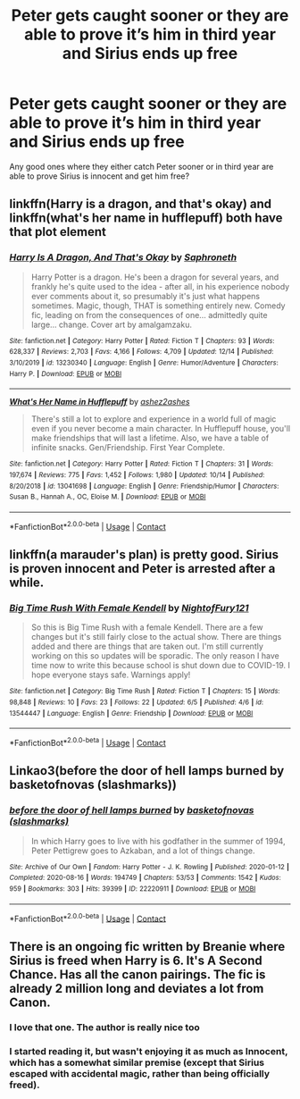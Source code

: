 #+TITLE: Peter gets caught sooner or they are able to prove it’s him in third year and Sirius ends up free

* Peter gets caught sooner or they are able to prove it’s him in third year and Sirius ends up free
:PROPERTIES:
:Author: AboutToStepOnASnake
:Score: 6
:DateUnix: 1608613789.0
:DateShort: 2020-Dec-22
:FlairText: Request
:END:
Any good ones where they either catch Peter sooner or in third year are able to prove Sirius is innocent and get him free?


** linkffn(Harry is a dragon, and that's okay) and linkffn(what's her name in hufflepuff) both have that plot element
:PROPERTIES:
:Author: wizzard-of-time
:Score: 2
:DateUnix: 1608636057.0
:DateShort: 2020-Dec-22
:END:

*** [[https://www.fanfiction.net/s/13230340/1/][*/Harry Is A Dragon, And That's Okay/*]] by [[https://www.fanfiction.net/u/2996114/Saphroneth][/Saphroneth/]]

#+begin_quote
  Harry Potter is a dragon. He's been a dragon for several years, and frankly he's quite used to the idea - after all, in his experience nobody ever comments about it, so presumably it's just what happens sometimes. Magic, though, THAT is something entirely new. Comedy fic, leading on from the consequences of one... admittedly quite large... change. Cover art by amalgamzaku.
#+end_quote

^{/Site/:} ^{fanfiction.net} ^{*|*} ^{/Category/:} ^{Harry} ^{Potter} ^{*|*} ^{/Rated/:} ^{Fiction} ^{T} ^{*|*} ^{/Chapters/:} ^{93} ^{*|*} ^{/Words/:} ^{628,337} ^{*|*} ^{/Reviews/:} ^{2,703} ^{*|*} ^{/Favs/:} ^{4,166} ^{*|*} ^{/Follows/:} ^{4,709} ^{*|*} ^{/Updated/:} ^{12/14} ^{*|*} ^{/Published/:} ^{3/10/2019} ^{*|*} ^{/id/:} ^{13230340} ^{*|*} ^{/Language/:} ^{English} ^{*|*} ^{/Genre/:} ^{Humor/Adventure} ^{*|*} ^{/Characters/:} ^{Harry} ^{P.} ^{*|*} ^{/Download/:} ^{[[http://www.ff2ebook.com/old/ffn-bot/index.php?id=13230340&source=ff&filetype=epub][EPUB]]} ^{or} ^{[[http://www.ff2ebook.com/old/ffn-bot/index.php?id=13230340&source=ff&filetype=mobi][MOBI]]}

--------------

[[https://www.fanfiction.net/s/13041698/1/][*/What's Her Name in Hufflepuff/*]] by [[https://www.fanfiction.net/u/12472/ashez2ashes][/ashez2ashes/]]

#+begin_quote
  There's still a lot to explore and experience in a world full of magic even if you never become a main character. In Hufflepuff house, you'll make friendships that will last a lifetime. Also, we have a table of infinite snacks. Gen/Friendship. First Year Complete.
#+end_quote

^{/Site/:} ^{fanfiction.net} ^{*|*} ^{/Category/:} ^{Harry} ^{Potter} ^{*|*} ^{/Rated/:} ^{Fiction} ^{T} ^{*|*} ^{/Chapters/:} ^{31} ^{*|*} ^{/Words/:} ^{197,674} ^{*|*} ^{/Reviews/:} ^{775} ^{*|*} ^{/Favs/:} ^{1,452} ^{*|*} ^{/Follows/:} ^{1,980} ^{*|*} ^{/Updated/:} ^{10/14} ^{*|*} ^{/Published/:} ^{8/20/2018} ^{*|*} ^{/id/:} ^{13041698} ^{*|*} ^{/Language/:} ^{English} ^{*|*} ^{/Genre/:} ^{Friendship/Humor} ^{*|*} ^{/Characters/:} ^{Susan} ^{B.,} ^{Hannah} ^{A.,} ^{OC,} ^{Eloise} ^{M.} ^{*|*} ^{/Download/:} ^{[[http://www.ff2ebook.com/old/ffn-bot/index.php?id=13041698&source=ff&filetype=epub][EPUB]]} ^{or} ^{[[http://www.ff2ebook.com/old/ffn-bot/index.php?id=13041698&source=ff&filetype=mobi][MOBI]]}

--------------

*FanfictionBot*^{2.0.0-beta} | [[https://github.com/FanfictionBot/reddit-ffn-bot/wiki/Usage][Usage]] | [[https://www.reddit.com/message/compose?to=tusing][Contact]]
:PROPERTIES:
:Author: FanfictionBot
:Score: 1
:DateUnix: 1608636087.0
:DateShort: 2020-Dec-22
:END:


** linkffn(a marauder's plan) is pretty good. Sirius is proven innocent and Peter is arrested after a while.
:PROPERTIES:
:Author: smiley_miley3128
:Score: 1
:DateUnix: 1608717560.0
:DateShort: 2020-Dec-23
:END:

*** [[https://www.fanfiction.net/s/13544447/1/][*/Big Time Rush With Female Kendell/*]] by [[https://www.fanfiction.net/u/8618480/NightofFury121][/NightofFury121/]]

#+begin_quote
  So this is Big Time Rush with a female Kendell. There are a few changes but it's still fairly close to the actual show. There are things added and there are things that are taken out. I'm still currently working on this so updates will be sporadic. The only reason I have time now to write this because school is shut down due to COVID-19. I hope everyone stays safe. Warnings apply!
#+end_quote

^{/Site/:} ^{fanfiction.net} ^{*|*} ^{/Category/:} ^{Big} ^{Time} ^{Rush} ^{*|*} ^{/Rated/:} ^{Fiction} ^{T} ^{*|*} ^{/Chapters/:} ^{15} ^{*|*} ^{/Words/:} ^{98,848} ^{*|*} ^{/Reviews/:} ^{10} ^{*|*} ^{/Favs/:} ^{23} ^{*|*} ^{/Follows/:} ^{22} ^{*|*} ^{/Updated/:} ^{6/5} ^{*|*} ^{/Published/:} ^{4/6} ^{*|*} ^{/id/:} ^{13544447} ^{*|*} ^{/Language/:} ^{English} ^{*|*} ^{/Genre/:} ^{Friendship} ^{*|*} ^{/Download/:} ^{[[http://www.ff2ebook.com/old/ffn-bot/index.php?id=13544447&source=ff&filetype=epub][EPUB]]} ^{or} ^{[[http://www.ff2ebook.com/old/ffn-bot/index.php?id=13544447&source=ff&filetype=mobi][MOBI]]}

--------------

*FanfictionBot*^{2.0.0-beta} | [[https://github.com/FanfictionBot/reddit-ffn-bot/wiki/Usage][Usage]] | [[https://www.reddit.com/message/compose?to=tusing][Contact]]
:PROPERTIES:
:Author: FanfictionBot
:Score: 1
:DateUnix: 1608717610.0
:DateShort: 2020-Dec-23
:END:


** Linkao3(before the door of hell lamps burned by basketofnovas (slashmarks))
:PROPERTIES:
:Author: AgathaJames
:Score: 1
:DateUnix: 1608755239.0
:DateShort: 2020-Dec-23
:END:

*** [[https://archiveofourown.org/works/22220911][*/before the door of hell lamps burned/*]] by [[https://www.archiveofourown.org/users/slashmarks/pseuds/basketofnovas][/basketofnovas (slashmarks)/]]

#+begin_quote
  In which Harry goes to live with his godfather in the summer of 1994, Peter Pettigrew goes to Azkaban, and a lot of things change.
#+end_quote

^{/Site/:} ^{Archive} ^{of} ^{Our} ^{Own} ^{*|*} ^{/Fandom/:} ^{Harry} ^{Potter} ^{-} ^{J.} ^{K.} ^{Rowling} ^{*|*} ^{/Published/:} ^{2020-01-12} ^{*|*} ^{/Completed/:} ^{2020-08-16} ^{*|*} ^{/Words/:} ^{194749} ^{*|*} ^{/Chapters/:} ^{53/53} ^{*|*} ^{/Comments/:} ^{1542} ^{*|*} ^{/Kudos/:} ^{959} ^{*|*} ^{/Bookmarks/:} ^{303} ^{*|*} ^{/Hits/:} ^{39399} ^{*|*} ^{/ID/:} ^{22220911} ^{*|*} ^{/Download/:} ^{[[https://archiveofourown.org/downloads/22220911/before%20the%20door%20of%20hell.epub?updated_at=1608414742][EPUB]]} ^{or} ^{[[https://archiveofourown.org/downloads/22220911/before%20the%20door%20of%20hell.mobi?updated_at=1608414742][MOBI]]}

--------------

*FanfictionBot*^{2.0.0-beta} | [[https://github.com/FanfictionBot/reddit-ffn-bot/wiki/Usage][Usage]] | [[https://www.reddit.com/message/compose?to=tusing][Contact]]
:PROPERTIES:
:Author: FanfictionBot
:Score: 1
:DateUnix: 1608755266.0
:DateShort: 2020-Dec-23
:END:


** There is an ongoing fic written by Breanie where Sirius is freed when Harry is 6. It's A Second Chance. Has all the canon pairings. The fic is already 2 million long and deviates a lot from Canon.
:PROPERTIES:
:Author: Parvinderd
:Score: 1
:DateUnix: 1608623537.0
:DateShort: 2020-Dec-22
:END:

*** I love that one. The author is really nice too
:PROPERTIES:
:Author: birdiswerid
:Score: 1
:DateUnix: 1608653161.0
:DateShort: 2020-Dec-22
:END:


*** I started reading it, but wasn't enjoying it as much as Innocent, which has a somewhat similar premise (except that Sirius escaped with accidental magic, rather than being officially freed).
:PROPERTIES:
:Author: thrawnca
:Score: 1
:DateUnix: 1608677686.0
:DateShort: 2020-Dec-23
:END:
